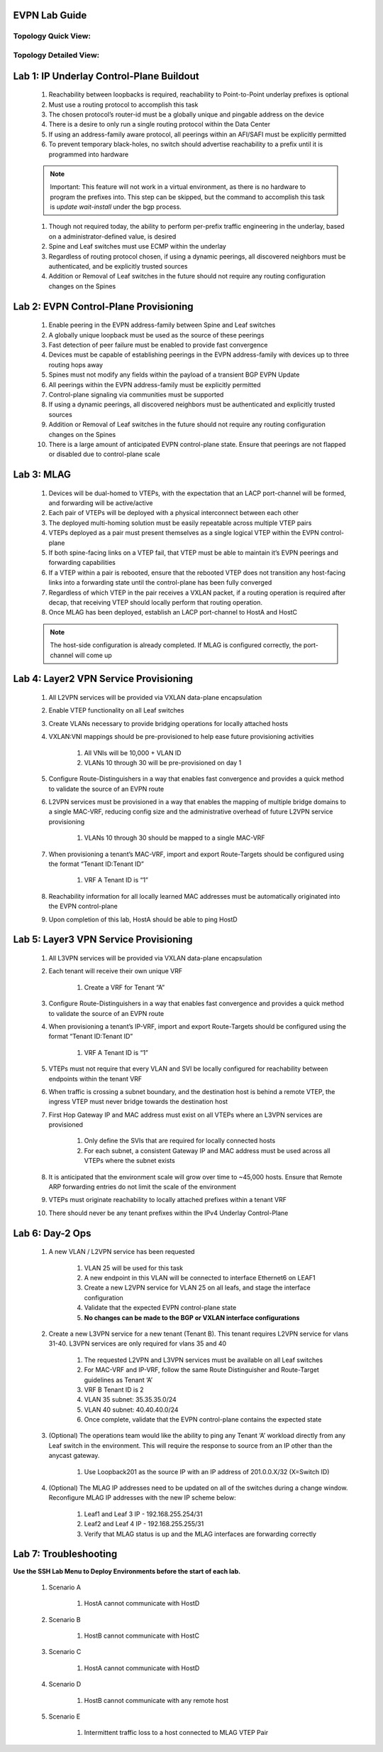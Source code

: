 .. image:: images/arista_logo.png
   :align: center

EVPN Lab Guide
====================

Topology Quick View:
-------------------------

.. image:: images/EVPN_Class_Quick_Topology_Image.png
   :align: center

Topology Detailed View:
-----------------------------

.. image:: images/EVPN_Class_Detailed_Topology_Image.png
   :align: center

Lab 1: IP Underlay Control-Plane Buildout
===============================================

    #. Reachability between loopbacks is required, reachability to Point-to-Point underlay prefixes is optional

    #. Must use a routing protocol to accomplish this task

    #. The chosen protocol’s router-id must be a globally unique and pingable address on the device

    #. There is a desire to only run a single routing protocol within the Data Center

    #. If using an address-family aware protocol, all peerings within an AFI/SAFI must be explicitly permitted

    #. To prevent temporary black-holes, no switch should advertise reachability to a prefix until it is programmed into hardware

    .. note:: Important: This feature will not work in a virtual environment, as there is no hardware to program the prefixes into. This step can be skipped,
            but the command to accomplish this task is *update wait-install* under the bgp process.

    #. Though not required today, the ability to perform per-prefix traffic engineering in the underlay, based on a administrator-defined value, is desired

    #. Spine and Leaf switches must use ECMP within the underlay

    #. Regardless of routing protocol chosen, if using a dynamic peerings, all discovered neighbors must be authenticated, and be explicitly trusted sources

    #. Addition or Removal of Leaf switches in the future should not require any routing configuration changes on the Spines

Lab 2: EVPN Control-Plane Provisioning
==============================================

    #. Enable peering in the EVPN address-family between Spine and Leaf switches

    #. A globally unique loopback must be used as the source of these peerings

    #. Fast detection of peer failure must be enabled to provide fast convergence

    #. Devices must be capable of establishing peerings in the EVPN address-family with devices up to three routing hops away

    #. Spines must not modify any fields within the payload of a transient BGP EVPN Update

    #. All peerings within the EVPN address-family must be explicitly permitted

    #. Control-plane signaling via communities must be supported

    #. If using a dynamic peerings, all discovered neighbors must be authenticated and explicitly trusted sources

    #. Addition or Removal of Leaf switches in the future should not require any routing configuration changes on the Spines

    #. There is a large amount of anticipated EVPN control-plane state. Ensure that peerings are not flapped or disabled due to control-plane scale

Lab 3: MLAG
========================

    #. Devices will be dual-homed to VTEPs, with the expectation that an LACP port-channel will be formed, and forwarding will be active/active

    #. Each pair of VTEPs will be deployed with a physical interconnect between each other

    #. The deployed multi-homing solution must be easily repeatable across multiple VTEP pairs

    #. VTEPs deployed as a pair must present themselves as a single logical VTEP within the EVPN control-plane

    #. If both spine-facing links on a VTEP fail, that VTEP must be able to maintain it’s EVPN peerings and forwarding capabilities

    #. If a VTEP within a pair is rebooted, ensure that the rebooted VTEP does not transition any host-facing links into a forwarding state until the control-plane has been fully converged

    #. Regardless of which VTEP in the pair receives a VXLAN packet, if a routing operation is required after decap, that receiving VTEP should locally perform that routing operation.

    #. Once MLAG has been deployed, establish an LACP port-channel to HostA and HostC
    
    .. note:: The host-side configuration is already completed. If MLAG is configured correctly, the port-channel will come up

Lab 4: Layer2 VPN Service Provisioning
==============================================

    #. All L2VPN services will be provided via VXLAN data-plane encapsulation

    #. Enable VTEP functionality on all Leaf switches

    #. Create VLANs necessary to provide bridging operations for locally attached hosts

    #. VXLAN:VNI mappings should be pre-provisioned to help ease future provisioning activities

        #. All VNIs will be 10,000 + VLAN ID

        #. VLANs 10 through 30 will be pre-provisioned on day 1

    #. Configure Route-Distinguishers in a way that enables fast convergence and provides a quick method to validate the source of an EVPN route

    #. L2VPN services must be provisioned in a way that enables the mapping of multiple bridge domains to a single MAC-VRF, reducing config size and the administrative overhead of future L2VPN service provisioning
        
        #. VLANs 10 through 30 should be mapped to a single MAC-VRF

    #. When provisioning a tenant’s MAC-VRF, import and export Route-Targets should be configured using the format “Tenant ID:Tenant ID”
        
        #. VRF A Tenant ID is “1”

    #. Reachability information for all locally learned MAC addresses must be automatically originated into the EVPN control-plane

    #. Upon completion of this lab, HostA should be able to ping HostD

Lab 5: Layer3 VPN Service Provisioning
=============================================

    #. All L3VPN services will be provided via VXLAN data-plane encapsulation

    #. Each tenant will receive their own unique VRF
        
        #. Create a VRF for Tenant “A”

    #. Configure Route-Distinguishers in a way that enables fast convergence and provides a quick method to validate the source of an EVPN route

    #. When provisioning a tenant’s IP-VRF, import and export Route-Targets should be configured using the format “Tenant ID:Tenant ID”
        
        #. VRF A Tenant ID is “1”

    #. VTEPs must not require that every VLAN and SVI be locally configured for reachability between endpoints within the tenant VRF

    #. When traffic is crossing a subnet boundary, and the destination host is behind a remote VTEP, the ingress VTEP must never bridge towards the destination host

    #. First Hop Gateway IP and MAC address must exist on all VTEPs where an L3VPN services are provisioned
    
        #. Only define the SVIs that are required for locally connected hosts
    
        #. For each subnet, a consistent Gateway IP and MAC address must be used across all VTEPs where the subnet exists

    #. It is anticipated that the environment scale will grow over time to ~45,000 hosts. Ensure that Remote ARP forwarding entries do not limit the scale of the environment

    #. VTEPs must originate reachability to locally attached prefixes within a tenant VRF

    #. There should never be any tenant prefixes within the IPv4 Underlay Control-Plane


Lab 6: Day-2 Ops
======================
    #. A new VLAN / L2VPN service has been requested

        #. VLAN 25 will be used for this task

        #. A new endpoint in this VLAN will be connected to interface Ethernet6 on LEAF1

        #. Create a new L2VPN service for VLAN 25 on all leafs, and stage the interface configuration

        #. Validate that the expected EVPN control-plane state 

        #. **No changes can be made to the BGP or VXLAN interface configurations**

    #. Create a new L3VPN service for a new tenant (Tenant B). This tenant requires L2VPN service for vlans 31-40. L3VPN services are only required for vlans 35 and 40

        #. The requested L2VPN and L3VPN services must be available on all Leaf switches

        #. For MAC-VRF and IP-VRF, follow the same Route Distinguisher and Route-Target guidelines as Tenant ‘A’

        #. VRF B Tenant ID is 2

        #. VLAN 35 subnet: 35.35.35.0/24

        #. VLAN 40 subnet: 40.40.40.0/24

        #. Once complete, validate that the EVPN control-plane contains the expected state


    #. (Optional) The operations team would like the ability to ping any Tenant ‘A’ workload directly from any Leaf switch in the environment. This will require the response to source from an IP other than the anycast gateway.

        #. Use Loopback201 as the source IP with an IP address of 201.0.0.X/32 (X=Switch ID)

    #. (Optional) The MLAG IP addresses need to be updated on all of the switches during a change window. Reconfigure MLAG IP addresses with the new IP scheme below:
        
        #. Leaf1 and Leaf 3 IP - 192.168.255.254/31
        
        #. Leaf2 and Leaf 4 IP - 192.168.255.255/31
        
        #. Verify that MLAG status is up and the MLAG interfaces are forwarding correctly




Lab 7: Troubleshooting
===========================

**Use the SSH Lab Menu to Deploy Environments before the start of each lab.**

    #. Scenario A

        #. HostA cannot communicate with HostD

    #. Scenario B
    
        #. HostB cannot communicate with HostC

    #. Scenario C
    
        #. HostA cannot communicate with HostD

    #. Scenario D
        
        #. HostB cannot communicate with any remote host

    #. Scenario E
    
        #. Intermittent traffic loss to a host connected to MLAG VTEP Pair